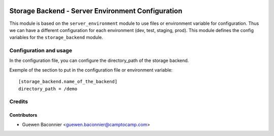 
.. image:: https://img.shields.io/badge/licence-AGPL--3-blue.svg
   :target: http://www.gnu.org/licenses/agpl-3.0-standalone.html
   :alt: License: AGPL-3

==================================================
Storage Backend - Server Environment Configuration
==================================================

This module is based on the ``server_environment`` module to use files or environment variable for
configuration.  Thus we can have a different configuration for each
environment (dev, test, staging, prod).  This module defines the config
variables for the ``storage_backend`` module.

Configuration and usage
=======================

In the configuration file, you can configure the directory_path
of the storage backend.

Exemple of the section to put in the configuration file or environment
variable::

    [storage_backend.name_of_the_backend]
    directory_path = /demo

Credits
=======

Contributors
------------

* Guewen Baconnier <guewen.baconnier@camptocamp.com>
